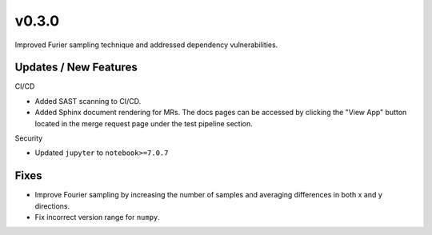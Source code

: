 v0.3.0
======

Improved Furier sampling technique and addressed dependency vulnerabilities.

Updates / New Features
----------------------

CI/CD

* Added SAST scanning to CI/CD.

* Added Sphinx document rendering for MRs. The docs pages can be accessed by clicking the "View App"
  button located in the merge request page under the test pipeline section.

Security

* Updated ``jupyter`` to ``notebook>=7.0.7``

Fixes
-----

* Improve Fourier sampling by increasing the number of samples and averaging differences in both x and y directions.

* Fix incorrect version range for ``numpy``.
